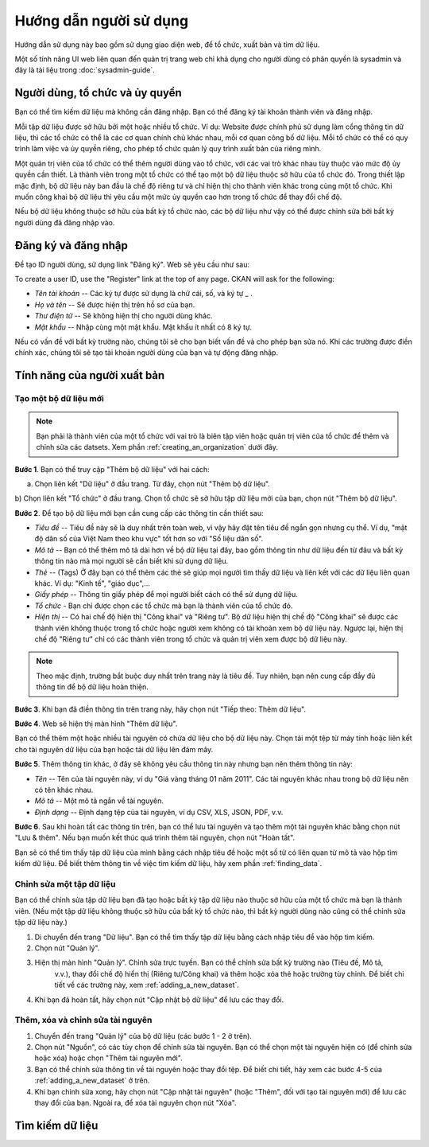 ==========
Hướng dẫn người sử dụng
==========

Hướng dẫn sử dụng này bao gồm sử dụng giao diện web, để tổ chức, xuất bản
và tìm dữ liệu.

Một số tính năng UI web liên quan đến quản trị trang web chỉ khả dụng cho 
người dùng có phân quyền là sysadmin và đây là tài liệu trong :doc:`sysadmin-guide`.


Người dùng, tổ chức và ủy quyền
======================================

Bạn có thể tìm kiếm dữ liệu mà không cần đăng nhập. Bạn có thể đăng ký tài khoản 
thành viên và đăng nhập.

Mỗi tập dữ liệu được sở hữu bởi một hoặc nhiều tổ chức. Ví dụ: Website được chính 
phủ sử dụng làm cổng thông tin dữ liệu, thì các tổ chức có thể là các cơ quan chính 
chủ khác nhau, mỗi cơ quan công bố dữ liệu. Mỗi tổ chức có thể có quy trình làm việc 
và ủy quyền riêng, cho phép tổ chức quản lý quy trình xuất bản của riêng mình.

Một quản trị viên của tổ chức có thể thêm người dùng vào tổ chức, với các vai trò khác 
nhau tùy thuộc vào mức độ ủy quyền cần thiết. Là thành viên trong một tổ chức có thể 
tạo một bộ dữ liệu thuộc sở hữu của tổ chức đó. Trong thiết lập mặc định, bộ dữ liệu 
này ban đầu là chế độ riêng tư và chỉ hiện thị cho thành viên khác trong cùng một tổ chức. 
Khi muốn công khai bộ dữ liệu thì yêu cầu một mức ủy quyền cao hơn trong tổ chức để thay đổi chế độ.

Nếu bộ dữ liệu không thuộc sở hữu của bất kỳ tổ chức nào, các bộ dữ liệu như vậy có thể được chỉnh 
sửa bởi bất kỳ người dùng đã đăng nhập vào.


Đăng ký và đăng nhập
======================================

Để tạo ID người dùng, sử dụng link "Đăng ký". Web sẽ yêu cầu như sau:

To create a user ID, use the "Register" link at the top of any page. CKAN will
ask for the following:

* *Tên tài khoản* -- Các ký tự được sử dụng là chữ cái, số, và ký tự _ .

* *Họ và tên* -- Sẽ được hiện thị trên hồ sơ của bạn.

* *Thư điện tử* -- Sẽ không hiện thị cho người dùng khác.

* *Mật khẩu* -- Nhập cùng một mật khẩu. Mật khẩu ít nhất có 8 ký tự.

.. image:: /images/dang-ky.PNG

Nếu có vấn đề với bất kỳ trường nào, chúng tôi sẽ cho bạn biết vấn đề và cho phép bạn sửa nó. 
Khi các trường được điền chính xác, chúng tôi sẽ tạo tài khoản người dùng của bạn và tự động đăng nhập.


Tính năng của người xuất bản
======================================

.. _adding_a_new_dataset:
---------------
Tạo một bộ dữ liệu mới
---------------


.. note::
    Bạn phải là thành viên của một tổ chức với vai trò là biên tập viên hoặc quản trị viên của tổ chức 
    để thêm và chỉnh sửa các datsets. Xem phần :ref:`creating_an_organization` dưới đây. 

**Bước 1**. Bạn có thể truy cập "Thêm bộ dữ liệu" với hai cách:

a) Chọn liên kết "Dữ liệu" ở đầu trang. Từ đây, chọn nút "Thêm bộ dữ liệu".

b) Chọn liên kết "Tổ chức" ở đầu trang. Chọn tổ chức sẽ sở hữu tập dữ liệu mới của bạn, chọn nút "Thêm bộ 
dữ liệu". 

**Bước 2**. Để tạo bộ dữ liệu mới bạn cần cung cấp các thông tin cần thiết sau:

* *Tiêu đề* --  Tiêu đề này sẽ là duy nhất trên toàn web, vì vậy hãy đặt tên tiêu đề ngắn gọn nhưng cụ thể. 
  Ví dụ, "mật độ dân số của Việt Nam theo khu vực" tốt hơn so với "Số liệu dân số".

* *Mô tả* -- Bạn có thể thêm mô tả dài hơn về bộ dữ liệu tại đây, bao gồm thông tin như dữ liệu đến từ đâu 
  và bất kỳ thông tin nào mà mọi người sẽ cần biết khi sử dụng dữ liệu.

* *Thẻ* -- (Tags) Ở đây bạn có thể thêm các thẻ sẽ giúp mọi người tìm thấy dữ liệu và liên kết với các dữ 
  liệu liên quan khác. Ví dụ: "Kinh tế", "giáo dục",...

* *Giấy phép* --  Thông tin giấy phép để mọi người biết cách có thể sử dụng dữ liệu.

* *Tổ chức* - Bạn chỉ được chọn các tổ chức mà bạn là thành viên của tổ chức đó.

* *Hiện thị* --  Có hai chế độ hiện thị "Công khai" và "Riêng tư". Bộ dữ liệu hiện thị chế độ "Công khai" sẽ được
  các thành viên không thuộc trong tổ chức hoặc người xem không có tài khoản xem bộ dữ liệu này. Ngược lại,
  hiện thị chế độ "Riêng tư" chỉ có các thành viên trong tổ chức và quản trị viên xem được bộ dữ liệu này.

.. image:: /images/create-new-dataset.png

.. note:: 
    Theo mặc định, trường bắt buộc duy nhất trên trang này là tiêu đề. Tuy nhiên, bạn nên cung cấp đầy đủ thông tin
    để bộ dữ liệu hoàn thiện. 

**Bước 3**.  Khi bạn đã điền thông tin trên trang này, hãy chọn nút "Tiếp theo: Thêm dữ liệu".

**Bước 4**. Web sẽ hiện thị màn hình "Thêm dữ liệu".

.. image:: /images/create-resource.png

Bạn có thể thêm một hoặc nhiều tài nguyên có chứa dữ liệu cho bộ dữ liệu này. Chọn tải một tệp từ máy tính 
hoặc liên kết cho tài nguyên dữ liệu của bạn hoặc tải dữ liệu lên đám mây.

**Bước 5**. Thêm thông tin khác, ở đây sẽ không yêu cầu thông tin này nhưng bạn nên thêm thông tin này:

* *Tên* -- Tên của tài nguyên này, ví dụ "Giá vàng tháng 01 năm 2011". Các tài nguyên khác nhau trong bộ 
  dữ liệu nên có tên khác nhau.

* *Mô tả* -- Một mô tả ngắn về tài nguyên.

* *Định dạng* -- Định dạng tệp của tài nguyên, ví dụ CSV, XLS, JSON, PDF, v.v.

**Bước 6**. Sau khi hoàn tất các thông tin trên, bạn có thể lưu tài nguyên và tạo thêm một tài nguyên khác bằng 
chọn nút "Lưu & thêm". Nếu bạn muốn kết thúc quá trình thêm tài nguyên, chọn nút "Hoàn tất".

Bạn sẽ có thể tìm thấy tập dữ liệu của mình bằng cách nhập tiêu đề hoặc một số từ có liên quan từ mô tả vào hộp 
tìm kiếm dữ liệu. Để biết thêm thông tin về việc tìm kiếm dữ liệu, hãy xem phần :ref:`finding_data`.


---------------
Chỉnh sửa một tập dữ liệu
---------------

Bạn có thể chỉnh sửa tập dữ liệu bạn đã tạo hoặc bất kỳ tập dữ liệu nào thuộc sở hữu của một tổ chức mà bạn là thành viên. 
(Nếu một tập dữ liệu không thuộc sở hữu của bất kỳ tổ chức nào, thì bất kỳ người dùng nào cũng có thể chỉnh sửa tập dữ liệu này.)

#. Di chuyển đến trang "Dữ liệu". Bạn có thể tìm thấy tập dữ liệu bằng cách nhập tiêu đề vào hộp tìm kiếm.

#. Chọn nút "Quản lý".

#. Hiện thị màn hình "Quản lý". Chỉnh sửa trực tuyến. Bạn có thể chỉnh sửa bất kỳ trường nào (Tiêu đề, Mô tả, 
    v.v.), thay đổi chế độ hiển thị (Riêng tư/Công khai) và thêm hoặc xóa thẻ hoặc trường tùy chỉnh.
    Để biết chi tiết về các trường này, xem :ref:`adding_a_new_dataset`.

#. Khi bạn đã hoàn tất, hãy chọn nút "Cập nhật bộ dữ liệu" để lưu các thay đổi.

.. image:: /images/edit-dataset.png

---------------
Thêm, xóa và chỉnh sửa tài nguyên
---------------

#. Chuyển đến trang "Quản lý" của bộ dữ liệu (các bước 1 - 2 ở trên).

#. Chọn nút "Nguồn", có các tùy chọn để chỉnh sửa tài nguyên. Bạn có thể chọn một tài nguyên hiện có
   (để chỉnh sửa hoặc xóa) hoặc chọn "Thêm tài nguyên mới".

#. Bạn có thể chỉnh sửa thông tin về tài nguyên hoặc thay đổi tệp. Để biết chi tiết, hãy xem các
   bước 4-5 của :ref:`adding_a_new_dataset` ở trên.

#. Khi bạn chỉnh sửa xong, hãy chọn nút "Cập nhật tài nguyên" (hoặc "Thêm", đối với tạo tài nguyên mới)
   để lưu các thay đổi của bạn. Ngoài ra, để xóa tài nguyên chọn nút "Xóa".




.. _finding_data:

Tìm kiếm dữ liệu
============